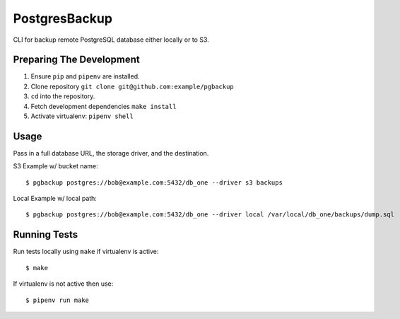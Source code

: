 PostgresBackup
==============

CLI for backup remote PostgreSQL database either locally or to S3.


Preparing The Development
-------------------------

1. Ensure ``pip`` and ``pipenv`` are installed.
2. Clone repository ``git clone git@github.com:example/pgbackup``
3. ``cd`` into the repository.
4. Fetch development dependencies ``make install``
5. Activate virtualenv: ``pipenv shell``

Usage
-----

Pass in a full database URL, the storage driver, and the destination.

S3 Example w/ bucket name:

::

    $ pgbackup postgres://bob@example.com:5432/db_one --driver s3 backups

Local Example w/ local path:

::
    
    $ pgbackup postgres://bob@example.com:5432/db_one --driver local /var/local/db_one/backups/dump.sql

Running Tests
-------------

Run tests locally using ``make`` if virtualenv is active:
::

    $ make



If virtualenv is not active then use:

::

    $ pipenv run make

 
